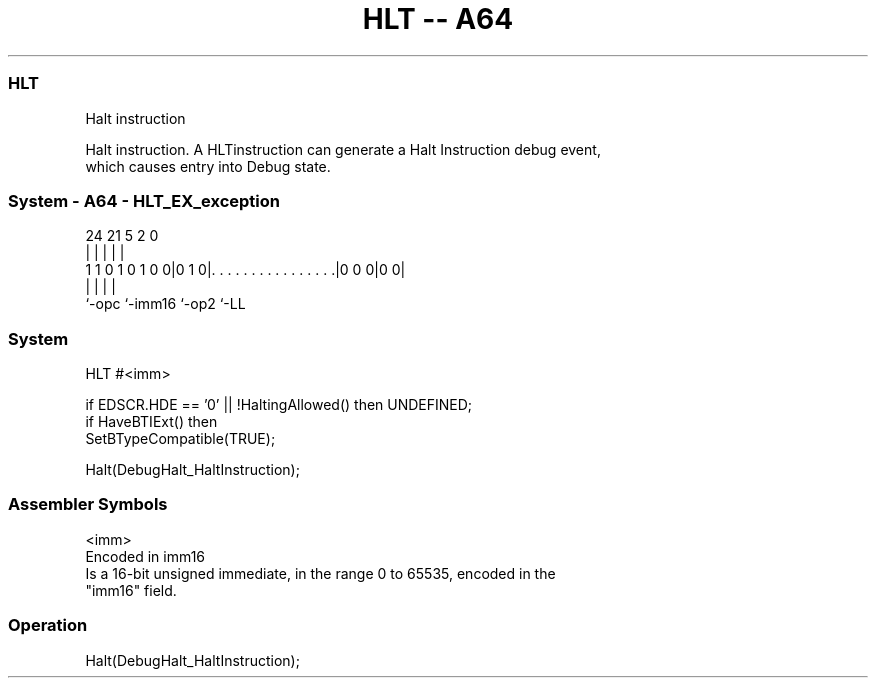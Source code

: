 .nh
.TH "HLT -- A64" "7" " "  "instruction" "system"
.SS HLT
 Halt instruction

 Halt instruction. A HLTinstruction can generate a Halt Instruction debug event,
 which causes entry into Debug state.



.SS System - A64 - HLT_EX_exception
 
                                                                   
                                                                   
                                                                   
                 24    21                               5     2   0
                  |     |                               |     |   |
   1 1 0 1 0 1 0 0|0 1 0|. . . . . . . . . . . . . . . .|0 0 0|0 0|
                  |     |                               |     |
                  `-opc `-imm16                         `-op2 `-LL
  
  
 
.SS System
 
 HLT  #<imm>
 
 if EDSCR.HDE == '0' || !HaltingAllowed() then UNDEFINED;
 if HaveBTIExt() then
     SetBTypeCompatible(TRUE);
 
 Halt(DebugHalt_HaltInstruction);
 

.SS Assembler Symbols

 <imm>
  Encoded in imm16
  Is a 16-bit unsigned immediate, in the range 0 to 65535, encoded in the
  "imm16" field.



.SS Operation

 Halt(DebugHalt_HaltInstruction);

